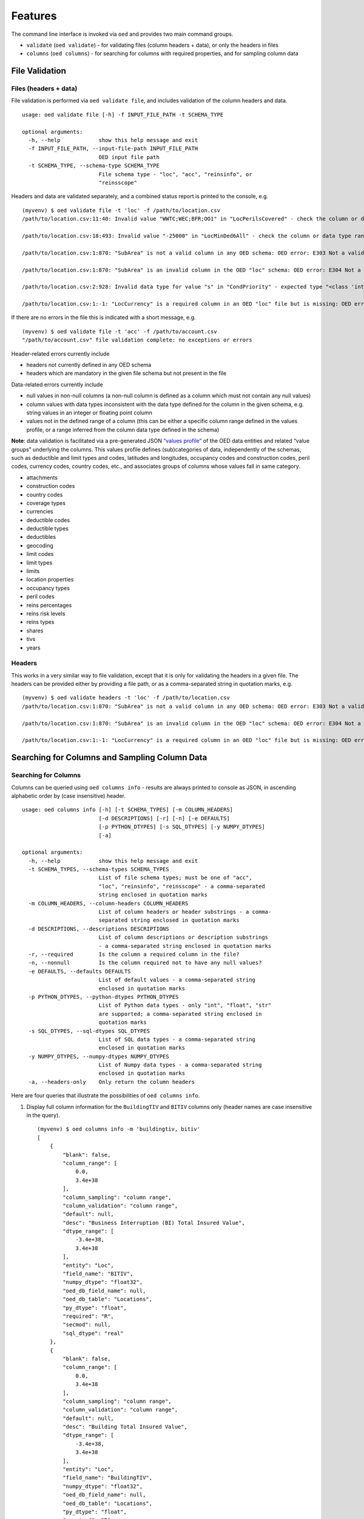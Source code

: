 Features
--------

The command line interface is invoked via ``oed`` and provides two main
command groups.

-  ``validate`` (``oed validate``) - for validating files (column
   headers + data), or only the headers in files
-  ``columns`` (``oed columns``) - for searching for columns with
   required properties, and for sampling column data

File Validation
~~~~~~~~~~~~~~~

Files (headers + data)
^^^^^^^^^^^^^^^^^^^^^^

File validation is performed via ``oed validate file``, and includes
validation of the column headers and data.

::

   usage: oed validate file [-h] -f INPUT_FILE_PATH -t SCHEMA_TYPE

   optional arguments:
     -h, --help            show this help message and exit
     -f INPUT_FILE_PATH, --input-file-path INPUT_FILE_PATH
                           OED input file path
     -t SCHEMA_TYPE, --schema-type SCHEMA_TYPE
                           File schema type - "loc", "acc", "reinsinfo", or
                           "reinsscope"

Headers and data are validated separately, and a combined status report
is printed to the console, e.g.

::

   (myvenv) $ oed validate file -t 'loc' -f /path/to/location.csv
   /path/to/location.csv:11:40: Invalid value "WWTC;WEC;BFR;OO1" in "LocPerilsCovered" - check the column or data type range: OED error: E371 Out of range data found in column

   /path/to/location.csv:18:493: Invalid value "-25000" in "LocMinDed6All" - check the column or data type range: OED error: E371 Out of range data found in column

   /path/to/location.csv:1:870: "SubArea" is not a valid column in any OED schema: OED error: E303 Not a valid column in any OED schema

   /path/to/location.csv:1:870: "SubArea" is an invalid column in the OED "loc" schema: OED error: E304 Not a valid column in the given OED schema

   /path/to/location.csv:2:928: Invalid data type for value "s" in "CondPriority" - expected type "<class 'int'>", found type "<class 'str'>": OED error: E351 Invalid data type(s) in column

   /path/to/location.csv:1:-1: "LocCurrency" is a required column in an OED "loc" file but is missing: OED error: E331 Missing required column in file

If there are no errors in the file this is indicated with a short
message, e.g.

::

   (myvenv) $ oed validate file -t 'acc' -f /path/to/account.csv
   "/path/to/account.csv" file validation complete: no exceptions or errors

Header-related errors currently include

-  headers not currently defined in any OED schema
-  headers which are mandatory in the given file schema but not present
   in the file

Data-related errors currently include

-  null values in non-null columns (a non-null column is defined as a column which must not contain any null values)
-  column values with data types inconsistent with the data type defined
   for the column in the given schema, e.g. string values in an integer
   or floating point column
-  values not in the defined range of a column (this can be either a
   specific column range defined in the values profile, or a range inferred from the column data
   type defined in the schema)

**Note**: data validation is facilitated via a pre-generated JSON
`“values profile” <https://github.com/sr-murthy/oedtools/blob/master/oedtools/schema/values.json>`_ of the OED data entities and related “value groups”
underlying the columns. This values profile defines (sub)categories of
data, independently of the schemas, such as deductible and limit types
and codes, latitudes and longitudes, occupancy codes and construction
codes, peril codes, currency codes, country codes, etc., and associates
groups of columns whose values fall in same category.

-  attachments
-  construction codes
-  country codes
-  coverage types
-  currencies
-  deductible codes
-  deductible types
-  deductibles
-  geocoding
-  limit codes
-  limit types
-  limits
-  location properties
-  occupancy types
-  peril codes
-  reins percentages
-  reins risk levels
-  reins types
-  shares
-  tivs
-  years

Headers
^^^^^^^

This works in a very similar way to file validation, except that it is
only for validating the headers in a given file. The headers can be
provided either by providing a file path, or as a comma-separated string
in quotation marks, e.g.

::

   (myvenv) $ oed validate headers -t 'loc' -f /path/to/location.csv
   /path/to/location.csv:1:870: "SubArea" is not a valid column in any OED schema: OED error: E303 Not a valid column in any OED schema

   /path/to/location.csv:1:870: "SubArea" is an invalid column in the OED "loc" schema: OED error: E304 Not a valid column in the given OED schema

   /path/to/location.csv:1:-1: "LocCurrency" is a required column in an OED "loc" file but is missing: OED error: E331 Missing required column in file

Searching for Columns and Sampling Column Data
~~~~~~~~~~~~~~~~~~~~~~~~~~~~~~~~~~~~~~~~~~~~~~

Searching for Columns
^^^^^^^^^^^^^^^^^^^^^

Columns can be queried using ``oed columns info`` - results are always
printed to console as JSON, in ascending alphabetic order by (case
insensitive) header.

::

   usage: oed columns info [-h] [-t SCHEMA_TYPES] [-m COLUMN_HEADERS]
                           [-d DESCRIPTIONS] [-r] [-n] [-e DEFAULTS]
                           [-p PYTHON_DTYPES] [-s SQL_DTYPES] [-y NUMPY_DTYPES]
                           [-a]

   optional arguments:
     -h, --help            show this help message and exit
     -t SCHEMA_TYPES, --schema-types SCHEMA_TYPES
                           List of file schema types; must be one of "acc",
                           "loc", "reinsinfo", "reinsscope" - a comma-separated
                           string enclosed in quotation marks
     -m COLUMN_HEADERS, --column-headers COLUMN_HEADERS
                           List of column headers or header substrings - a comma-
                           separated string enclosed in quotation marks
     -d DESCRIPTIONS, --descriptions DESCRIPTIONS
                           List of column descriptions or description substrings
                           - a comma-separated string enclosed in quotation marks
     -r, --required        Is the column a required column in the file?
     -n, --nonnull         Is the column required not to have any null values?
     -e DEFAULTS, --defaults DEFAULTS
                           List of default values - a comma-separated string
                           enclosed in quotation marks
     -p PYTHON_DTYPES, --python-dtypes PYTHON_DTYPES
                           List of Python data types - only "int", "float", "str"
                           are supported; a comma-separated string enclosed in
                           quotation marks
     -s SQL_DTYPES, --sql-dtypes SQL_DTYPES
                           List of SQL data types - a comma-separated string
                           enclosed in quotation marks
     -y NUMPY_DTYPES, --numpy-dtypes NUMPY_DTYPES
                           List of Numpy data types - a comma-separated string
                           enclosed in quotation marks
     -a, --headers-only    Only return the column headers

Here are four queries that illustrate the possibilities of ``oed columns info``.

1. Display full column information for the ``BuildingTIV`` and ``BITIV``
   columns only (header names are case insensitive in the query).

   ::

       (myvenv) $ oed columns info -m 'buildingtiv, bitiv'
       [
           {
               "blank": false,
               "column_range": [
                   0.0,
                   3.4e+38
               ],
               "column_sampling": "column range",
               "column_validation": "column range",
               "default": null,
               "desc": "Business Interruption (BI) Total Insured Value",
               "dtype_range": [
                   -3.4e+38,
                   3.4e+38
               ],
               "entity": "Loc",
               "field_name": "BITIV",
               "numpy_dtype": "float32",
               "oed_db_field_name": null,
               "oed_db_table": "Locations",
               "py_dtype": "float",
               "required": "R",
               "secmod": null,
               "sql_dtype": "real"
           },
           {
               "blank": false,
               "column_range": [
                   0.0,
                   3.4e+38
               ],
               "column_sampling": "column range",
               "column_validation": "column range",
               "default": null,
               "desc": "Building Total Insured Value",
               "dtype_range": [
                   -3.4e+38,
                   3.4e+38
               ],
               "entity": "Loc",
               "field_name": "BuildingTIV",
               "numpy_dtype": "float32",
               "oed_db_field_name": null,
               "oed_db_table": "Locations",
               "py_dtype": "float",
               "required": "R",
               "secmod": null,
               "sql_dtype": "real"
           }
       ]

   **Note**: the schema type (specified using option ``-t``) isn’t
   required if the columns you’re looking are unique.

2. Display the headers only of all columns in the ``loc`` file schema
   with the header substring ``6all`` and with the ``int`` or ``float``
   (Python) data type.

   ::

       (myvenv) $ oed columns info -t 'loc' -m '6all' -p 'int, float' --headers-only
       [
           "LocDed6All (Loc)",
           "LocDedCode6All (Loc)",
           "LocDedType6All (Loc)",
           "LocLimit6All (Loc)",
           "LocLimitCode6All (Loc)",
           "LocLimitType6All (Loc)",
           "LocMaxDed6All (Loc)",
           "LocMinDed6All (Loc)"
       ]

   **Note 1**: as some OED column headers indicate coverage type at the tail end of the header (``1building``, ``2other``, ``3contents``, ``4bi``, ``5pd``, ``6all``), the header substring option ``-m`` can be used, as above, to search for columns based on coverage type.

   **Note 2**: The schema type is displayed in parentheses for clarity, as some columns like ``LocNumber`` and ``AccNumber`` can be present in different file types (``LocNumber`` can occur in a ``loc`` or ``reinsscope`` file, and ``AccNumber`` can occur in a ``loc`` or ``acc`` or ``reinsscope`` file).

3. Display the headers only of all required and non-null columns in the
   ``acc`` file schema.

   ::

       (myvenv) $ oed columns info -t 'acc' --required --nonnull --headers-only
       [
           "AccCurrency (Acc)",
           "AccNumber (Acc)",
           "PolNumber (Acc)",
           "PolPerilsCovered (Acc)",
           "PortNumber (Acc)"
       ]

4. Display the headers only of all columns in all the schemas whose
   descriptions contain the keyword “percent”, i.e. we’re looking here
   for all percentage-valued columns.

   ::

       (myvenv) $ oed columns info -d 'percent' --headers-only
       [
           "BrickVeneer (Loc)",
           "BuildingExteriorOpening (Loc)",
           "CededPercent (ReinsScope, ReinsInfo)",
           "DeemedPercentPlaced (ReinsInfo)",
           "LocParticipation (Loc)",
           "PercentComplete (Loc)",
           "PercentSprinklered (Loc)",
           "PlacedPercent (ReinsInfo)",
           "ScaleFactor (Acc)",
           "SurgeLeakage (Loc)",
           "TreatyShare (ReinsInfo)"
       ]

Sampling Column Data
^^^^^^^^^^^^^^^^^^^^

Column data can be sampled using ``oed columns sample``.

::

   (myvenv) $ oed columns sample --help
   usage: oed columns sample [-h] -t SCHEMA_TYPE -m COLUMN_HEADER
                             [-n SAMPLE_SIZE]

   optional arguments:
     -h, --help            show this help message and exit
     -t SCHEMA_TYPE, --schema-type SCHEMA_TYPE
                           List of file schema types; must be one of "acc",
                           "loc", "reinsinfo", "reinsscope" - a comma-separated
                           string enclosed in quotation marks
     -m COLUMN_HEADER, --column-header COLUMN_HEADER
                           Column header
     -n SAMPLE_SIZE, --sample-size SAMPLE_SIZE
                           Sample size

Here are three examples.

1. Sampling reins. peril code sequences

   ::

       (myvenv) $ oed columns sample -t 'loc' -m 'locperil'
       [
           "BBF;QEQ;WSS;ZIC",
           "ORF;QEQ;QLS;QQ1",
           "AA1;BB1;QEQ;ZST",
           "BB1;MNT;QLS;ZIC",
           "MTR;QSL;WTC;ZZ1",
           "BSK;QSL;WTC;WW2",
           "BSK;QEQ;QSL;WW2",
           "MNT;QEQ;XX1;ZST",
           "BFR;OO1;WEC;XX1",
           "QQ1;WW1;XX1;ZIC"
       ]

   **Note 1**: sample size can be specified using the ``-n`` option, which has the default value of ``10``.

   **Note 2**: Column sampling is based on the values profile that describes properties of OED data entities, not on columns defined in the schemas. This means that sampling a column whose values fall in the same subcategory in the values profile as that of another column will produce similar results, e.g. sampling ``LocPeril`` will produce similar results to sampling ``AccPeril`` or ``ReinsPeril``, because all three are associated with the subcategory of `peril codes` in the values profile.

2. Sampling reins. info. currency codes.

   ::

       (myvenv) $ oed columns sample -t 'reinsinfo' -m 'reinscurrency'
       [
           "MOP",
           "SUR",
           "YER",
           "HKD",
           "ROL",
           "JOD",
           "RUR",
           "GHS",
           "MNT",
           "BYB"
       ]

3. Sampling loc. occupancy codes.

   ::

       (myvenv2) $ oed columns sample -t 'loc' -m 'occupancycode'
       [
           3643,
           2696,
           3753,
           3743,
           1126,
           1382,
           2608,
           3951,
           2392,
           2163
       ]
